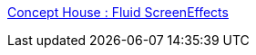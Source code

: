 :jbake-type: post
:jbake-status: published
:jbake-title: Concept House : Fluid ScreenEffects
:jbake-tags: screensaver,macosx,system,_mois_janv.,_année_2006
:jbake-date: 2006-01-09
:jbake-depth: ../
:jbake-uri: shaarli/1136802267000.adoc
:jbake-source: https://nicolas-delsaux.hd.free.fr/Shaarli?searchterm=http%3A%2F%2Fwww.concepthouse.com%2Fproducts%2FFluid%2F&searchtags=screensaver+macosx+system+_mois_janv.+_ann%C3%A9e_2006
:jbake-style: shaarli

http://www.concepthouse.com/products/Fluid/[Concept House : Fluid ScreenEffects]


